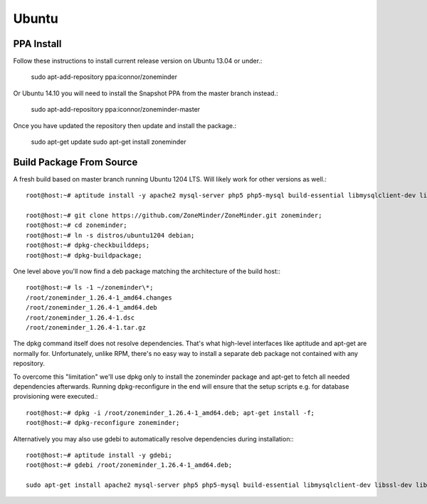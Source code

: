Ubuntu
======

PPA Install
-----------
Follow these instructions to install current release version on Ubuntu 13.04 or under.:

  sudo apt-add-repository ppa:iconnor/zoneminder

Or Ubuntu 14.10 you will need to install the Snapshot PPA from the master branch instead.:

  sudo apt-add-repository ppa:iconnor/zoneminder-master

Once you have updated the repository then update and install the package.:
  
  sudo apt-get update
  sudo apt-get install zoneminder



Build Package From Source
-------------------------

A fresh build based on master branch running Ubuntu 1204 LTS.  Will likely work for other versions as well.::

  root@host:~# aptitude install -y apache2 mysql-server php5 php5-mysql build-essential libmysqlclient-dev libssl-dev libbz2-dev libpcre3-dev libdbi-perl libarchive-zip-perl libdate-manip-perl libdevice-serialport-perl libmime-perl libpcre3 libwww-perl libdbd-mysql-perl libsys-mmap-perl yasm automake autoconf libjpeg8-dev libjpeg8 apache2-mpm-prefork libapache2-mod-php5 php5-cli libphp-serialization-perl libgnutls-dev libjpeg8-dev libavcodec-dev libavformat-dev libswscale-dev libavutil-dev libv4l-dev libtool ffmpeg libnetpbm10-dev libavdevice-dev libmime-lite-perl dh-autoreconf dpatch;

  root@host:~# git clone https://github.com/ZoneMinder/ZoneMinder.git zoneminder;
  root@host:~# cd zoneminder;
  root@host:~# ln -s distros/ubuntu1204 debian;
  root@host:~# dpkg-checkbuilddeps;
  root@host:~# dpkg-buildpackage;


One level above you'll now find a deb package matching the architecture of the build host\:::

  root@host:~# ls -1 ~/zoneminder\*;
  /root/zoneminder_1.26.4-1_amd64.changes
  /root/zoneminder_1.26.4-1_amd64.deb
  /root/zoneminder_1.26.4-1.dsc
  /root/zoneminder_1.26.4-1.tar.gz


The dpkg command itself does not resolve dependencies. That's what high-level interfaces like aptitude and apt-get are normally for. Unfortunately, unlike RPM, there's no easy way to install a separate deb package not contained with any repository.

To overcome this "limitation" we'll use dpkg only to install the zoneminder package and apt-get to fetch all needed dependencies afterwards. Running dpkg-reconfigure in the end will ensure that the setup scripts e.g. for database provisioning were executed.::

  root@host:~# dpkg -i /root/zoneminder_1.26.4-1_amd64.deb; apt-get install -f;
  root@host:~# dpkg-reconfigure zoneminder;

Alternatively you may also use gdebi to automatically resolve dependencies during installation\:::

  root@host:~# aptitude install -y gdebi;
  root@host:~# gdebi /root/zoneminder_1.26.4-1_amd64.deb;

  sudo apt-get install apache2 mysql-server php5 php5-mysql build-essential libmysqlclient-dev libssl-dev libbz2-dev libpcre3-dev libdbi-perl libarchive-zip-perl libdate-manip-perl libdevice-serialport-perl libmime-perl libpcre3 libwww-perl libdbd-mysql-perl libsys-mmap-perl yasm automake autoconf libjpeg-turbo8-dev libjpeg-turbo8 apache2-mpm-prefork libapache2-mod-php5 php5-cli
